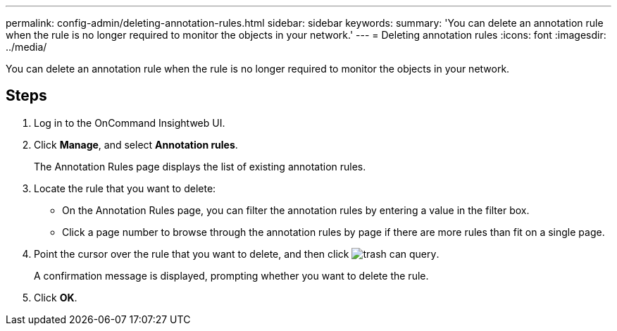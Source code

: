 ---
permalink: config-admin/deleting-annotation-rules.html
sidebar: sidebar
keywords: 
summary: 'You can delete an annotation rule when the rule is no longer required to monitor the objects in your network.'
---
= Deleting annotation rules
:icons: font
:imagesdir: ../media/

[.lead]
You can delete an annotation rule when the rule is no longer required to monitor the objects in your network.

== Steps

. Log in to the OnCommand Insightweb UI.
. Click *Manage*, and select *Annotation rules*.
+
The Annotation Rules page displays the list of existing annotation rules.

. Locate the rule that you want to delete:
 ** On the Annotation Rules page, you can filter the annotation rules by entering a value in the filter box.
 ** Click a page number to browse through the annotation rules by page if there are more rules than fit on a single page.
. Point the cursor over the rule that you want to delete, and then click image:../media/trash-can-query.gif[].
+
A confirmation message is displayed, prompting whether you want to delete the rule.

. Click *OK*.
